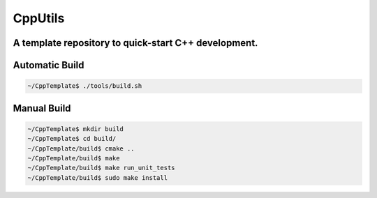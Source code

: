========
CppUtils
========

-----------------------------------------------------------------------------------------
A template repository to quick-start C++ development.
-----------------------------------------------------------------------------------------

.. image:: https://travis-ci.org/mbedded-ninja/CppTemplate.svg?branch=master
	:target: https://travis-ci.org/mbedded-ninja/CppTemplate

---------------
Automatic Build
---------------

.. code:: bash

    ~/CppTemplate$ ./tools/build.sh

------------
Manual Build
------------

.. code:: bash

    ~/CppTemplate$ mkdir build
    ~/CppTemplate$ cd build/
    ~/CppTemplate/build$ cmake ..
    ~/CppTemplate/build$ make
    ~/CppTemplate/build$ make run_unit_tests
    ~/CppTemplate/build$ sudo make install